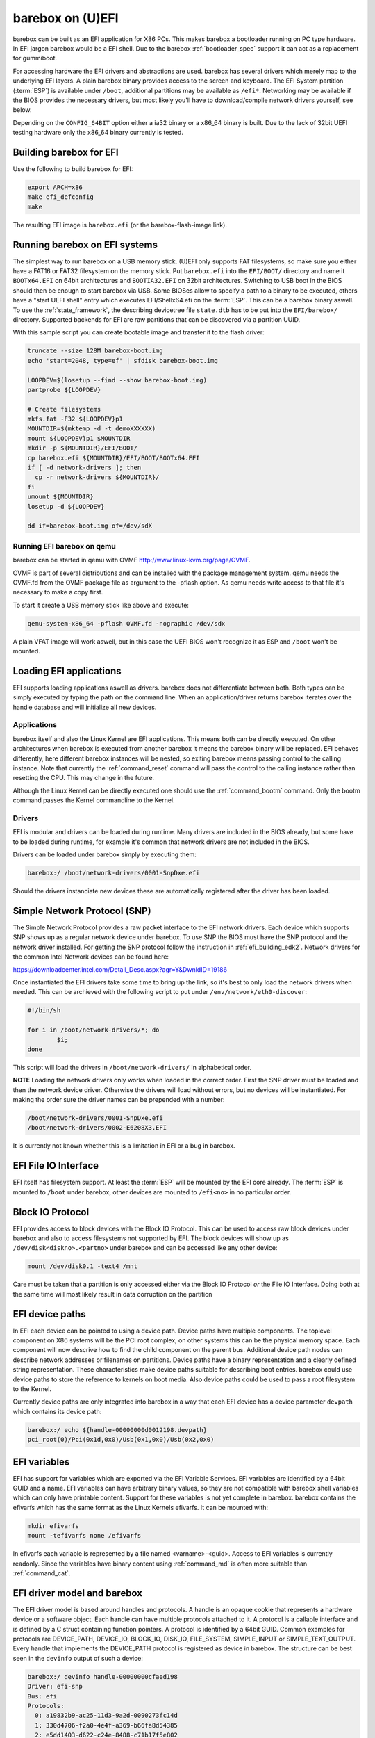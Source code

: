 .. _barebox_on_uefi:

barebox on (U)EFI
=================

barebox can be built as an EFI application for X86 PCs. This makes
barebox a bootloader running on PC type hardware. In EFI jargon barebox
would be a EFI shell. Due to the barebox :ref:`bootloader_spec` support
it can act as a replacement for gummiboot.

For accessing hardware the EFI drivers and abstractions are used. barebox
has several drivers which merely map to the underlying EFI layers. A plain
barebox binary provides access to the screen and keyboard. The EFI System
partition (:term:`ESP`) is available under ``/boot``, additional partitions may
be available as ``/efi*``. Networking may be available if the BIOS provides
the necessary drivers, but most likely you'll have to download/compile
network drivers yourself, see below.

Depending on the ``CONFIG_64BIT`` option either a ia32 binary or a x86_64
binary is built. Due to the lack of 32bit UEFI testing hardware only the
x86_64 binary currently is tested.

Building barebox for EFI
------------------------

Use the following to build barebox for EFI:

.. code-block:: sh

  export ARCH=x86
  make efi_defconfig
  make

The resulting EFI image is ``barebox.efi`` (or the barebox-flash-image link).

Running barebox on EFI systems
------------------------------

The simplest way to run barebox on a USB memory stick. (U)EFI only supports
FAT filesystems, so make sure you either have a FAT16 or FAT32 filesystem on
the memory stick. Put ``barebox.efi`` into the ``EFI/BOOT/`` directory and
name it ``BOOTx64.EFI`` on 64bit architectures and ``BOOTIA32.EFI`` on 32bit
architectures. Switching to USB boot in the BIOS should then be enough to
start barebox via USB. Some BIOSes allow to specify a path to a binary to
be executed, others have a "start UEFI shell" entry which executes
EFI/Shellx64.efi on the :term:`ESP`. This can be a barebox binary aswell.
To use the :ref:`state_framework`, the describing devicetree file ``state.dtb``
has to be put into the ``EFI/barebox/`` directory.
Supported backends for EFI are raw partitions that can be discovered via a
partition UUID.

With this sample script you can create bootable image and transfer it to the
flash driver:

.. code-block:: sh

  truncate --size 128M barebox-boot.img
  echo 'start=2048, type=ef' | sfdisk barebox-boot.img

  LOOPDEV=$(losetup --find --show barebox-boot.img)
  partprobe ${LOOPDEV}

  # Create filesystems
  mkfs.fat -F32 ${LOOPDEV}p1
  MOUNTDIR=$(mktemp -d -t demoXXXXXX)
  mount ${LOOPDEV}p1 $MOUNTDIR
  mkdir -p ${MOUNTDIR}/EFI/BOOT/
  cp barebox.efi ${MOUNTDIR}/EFI/BOOT/BOOTx64.EFI
  if [ -d network-drivers ]; then
    cp -r network-drivers ${MOUNTDIR}/
  fi
  umount ${MOUNTDIR}
  losetup -d ${LOOPDEV}

  dd if=barebox-boot.img of=/dev/sdX

Running EFI barebox on qemu
^^^^^^^^^^^^^^^^^^^^^^^^^^^

barebox can be started in qemu with OVMF http://www.linux-kvm.org/page/OVMF.

OVMF is part of several distributions and can be installed with the package
management system. qemu needs the OVMF.fd from the OVMF package file as
argument to the -pflash option. As qemu needs write access to that file it's
necessary to make a copy first.

To start it create a USB memory stick like above and execute:

.. code-block:: sh

  qemu-system-x86_64 -pflash OVMF.fd -nographic /dev/sdx

A plain VFAT image will work aswell, but in this case the UEFI BIOS won't
recognize it as ESP and ``/boot`` won't be mounted.

Loading EFI applications
------------------------

EFI supports loading applications aswell as drivers. barebox does not differentiate
between both. Both types can be simply executed by typing the path on the command
line. When an application/driver returns barebox iterates over the handle database
and will initialize all new devices.

Applications
^^^^^^^^^^^^

barebox itself and also the Linux Kernel are EFI applications. This means both
can be directly executed. On other architectures when barebox is executed from
another barebox it means the barebox binary will be replaced. EFI behaves
differently, here different barebox instances will be nested, so exiting barebox
means passing control to the calling instance. Note that currently the :ref:`command_reset`
command will pass the control to the calling instance rather than resetting
the CPU. This may change in the future.

Although the Linux Kernel can be directly executed one should use the :ref:`command_bootm`
command. Only the bootm command passes the Kernel commandline to the Kernel.

Drivers
^^^^^^^

EFI is modular and drivers can be loaded during runtime. Many drivers are
included in the BIOS already, but some have to be loaded during runtime,
for example it's common that network drivers are not included in the BIOS.

Drivers can be loaded under barebox simply by executing them:

.. code-block:: sh

  barebox:/ /boot/network-drivers/0001-SnpDxe.efi

Should the drivers instanciate new devices these are automatically registered
after the driver has been loaded.

Simple Network Protocol (SNP)
-----------------------------

The Simple Network Protocol provides a raw packet interface to the EFI
network drivers. Each device which supports SNP shows up as a regular
network device under barebox. To use SNP the BIOS must have the SNP
protocol and the network driver installed. For getting the SNP protocol
follow the instruction in :ref:`efi_building_edk2`. Network drivers for
the common Intel Network devices can be found here:

https://downloadcenter.intel.com/Detail_Desc.aspx?agr=Y&DwnldID=19186

Once instantiated the EFI drivers take some time to bring up the link, so
it's best to only load the network drivers when needed. This can be
archieved with the following script to put under ``/env/network/eth0-discover``:

.. code-block:: sh

  #!/bin/sh

  for i in /boot/network-drivers/*; do
          $i;
  done

This script will load the drivers in ``/boot/network-drivers/`` in alphabetical
order.

**NOTE** Loading the network drivers only works when loaded in the
correct order. First the SNP driver must be loaded and then the network device
driver. Otherwise the drivers will load without errors, but no devices will be
instantiated. For making the order sure the driver names can be prepended with
a number:

.. code-block:: sh

  /boot/network-drivers/0001-SnpDxe.efi
  /boot/network-drivers/0002-E6208X3.EFI

It is currently not known whether this is a limitation in EFI or a bug in
barebox.

EFI File IO Interface
---------------------

EFI itself has filesystem support. At least the :term:`ESP` will be mounted by the
EFI core already. The :term:`ESP` is mounted to ``/boot`` under barebox, other devices
are mounted to ``/efi<no>`` in no particular order.

Block IO Protocol
-----------------

EFI provides access to block devices with the Block IO Protocol. This can
be used to access raw block devices under barebox and also to access filesystems
not supported by EFI. The block devices will show up as ``/dev/disk<diskno>.<partno>``
under barebox and can be accessed like any other device:

.. code-block:: sh

  mount /dev/disk0.1 -text4 /mnt

Care must be taken that a partition is only accessed either via the Block IO Protocol *or*
the File IO Interface. Doing both at the same time will most likely result in data
corruption on the partition

EFI device paths
----------------

In EFI each device can be pointed to using a device path. Device paths have multiple
components. The toplevel component on X86 systems will be the PCI root complex, on
other systems this can be the physical memory space. Each component will now descrive
how to find the child component on the parent bus. Additional device path nodes can
describe network addresses or filenames on partitions. Device paths have a binary
representation and a clearly defined string representation. These characteristics make
device paths suitable for describing boot entries. barebox could use device paths
to store the reference to kernels on boot media. Also device paths could be used to
pass a root filesystem to the Kernel.

Currently device paths are only integrated into barebox in a way that each EFI device
has a device parameter ``devpath`` which contains its device path:

.. code-block:: sh

  barebox:/ echo ${handle-00000000d0012198.devpath}
  pci_root(0)/Pci(0x1d,0x0)/Usb(0x1,0x0)/Usb(0x2,0x0)


EFI variables
-------------

EFI has support for variables which are exported via the EFI Variable Services. EFI variables
are identified by a 64bit GUID and a name. EFI variables can have arbitrary binary values, so
they are not compatible with barebox shell variables which can only have printable content.
Support for these variables is not yet complete in barebox. barebox contains the efivarfs which
has the same format as the Linux Kernels efivarfs. It can be mounted with:

.. code-block:: sh

  mkdir efivarfs
  mount -tefivarfs none /efivarfs

In efivarfs each variable is represented by a file named <varname>-<guid>. Access to EFI variables
is currently readonly. Since the variables have binary content using :ref:`command_md` is often
more suitable than :ref:`command_cat`.

EFI driver model and barebox
----------------------------

The EFI driver model is based around handles and protocols. A handle is an opaque
cookie that represents a hardware device or a software object. Each handle can have
multiple protocols attached to it. A protocol is a callable interface and is defined
by a C struct containing function pointers. A protocol is identified by a 64bit GUID.
Common examples for protocols are DEVICE_PATH, DEVICE_IO, BLOCK_IO, DISK_IO,
FILE_SYSTEM, SIMPLE_INPUT or SIMPLE_TEXT_OUTPUT. Every handle that implements the
DEVICE_PATH protocol is registered as device in barebox. The structure can be best
seen in the ``devinfo`` output of such a device:

.. code-block:: sh

  barebox:/ devinfo handle-00000000cfaed198
  Driver: efi-snp
  Bus: efi
  Protocols:
    0: a19832b9-ac25-11d3-9a2d-0090273fc14d
    1: 330d4706-f2a0-4e4f-a369-b66fa8d54385
    2: e5dd1403-d622-c24e-8488-c71b17f5e802
    3: 34d59603-1428-4429-a414-e6b3b5fd7dc1
    4: 0e1ad94a-dcf4-11db-9705-00e08161165f
    5: 1aced566-76ed-4218-bc81-767f1f977a89
    6: e3161450-ad0f-11d9-9669-0800200c9a66
    7: 09576e91-6d3f-11d2-8e39-00a0c969723b
    8: 51dd8b21-ad8d-48e9-bc3f-24f46722c748
  Parameters:
    devpath: pci_root(0)/Pci(0x1c,0x3)/Pci(0x0,0x0)/Mac(e03f4914f157)

The protocols section in the output shows the different protocols this
handle implements. One of this Protocols (here the first) is the Simple
Network Protocol GUID:

.. code-block:: c

  #define EFI_SIMPLE_NETWORK_PROTOCOL_GUID \
    EFI_GUID( 0xA19832B9, 0xAC25, 0x11D3, 0x9A, 0x2D, 0x00, 0x90, 0x27, 0x3F, 0xC1, 0x4D )

Matching between EFI devices and drivers is done based on the Protocol GUIDs, so
whenever a driver GUID matches one of the GUIDs a device imeplements the drivers
probe function is called.

.. _efi_building_edk2:

Building EDK2
-------------

Additional drivers may be needed from the EDK2 package. For example to
use Networking in barebox not only the network device drivers are needed,
but also the Simple Network Protocol driver, SnpDxe.efi. This is often
not included in the BIOS, but can be compiled from the EDK2 package.

Here is only a quick walkthrough for building edk2, there are more elaborated
HOWTOs in the net, for example on http://tianocore.sourceforge.net/wiki/Using_EDK_II_with_Native_GCC.

.. code-block:: sh

  git clone git://github.com/tianocore/edk2.git
  cd edk2
  make -C BaseTools
  . edksetup.sh

At least the following lines in ``Conf/target.txt`` should be edited::

  ACTIVE_PLATFORM = MdeModulePkg/MdeModulePkg.dsc
  TARGET_ARCH = X64
  TOOL_CHAIN_TAG = GCC48
  MAX_CONCURRENT_THREAD_NUMBER = 4

The actual build is started with invoking ``build``. After building
``Build/MdeModule/DEBUG_GCC48/X64/SnpDxe.efi`` should exist.

**NOTE** As of this writing (July 2014) the following patch was needed to
compile EDK2.

.. code-block:: diff

  diff --git a/MdeModulePkg/Universal/DebugSupportDxe/X64/AsmFuncs.S b/MdeModulePkg/Universal/DebugSupportDxe/X64/AsmFuncs.S
  index 9783ec6..13fc06c 100644
  --- a/MdeModulePkg/Universal/DebugSupportDxe/X64/AsmFuncs.S
  +++ b/MdeModulePkg/Universal/DebugSupportDxe/X64/AsmFuncs.S
  @@ -280,7 +280,7 @@ ExtraPushDone:

                   mov     %ds, %rax
                   pushq   %rax
  -                movw    %es, %rax
  +                mov     %es, %rax^M
                   pushq   %rax
                   mov     %fs, %rax
                   pushq   %rax

